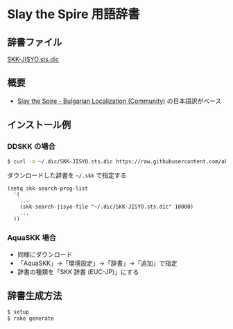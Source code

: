 * Slay the Spire 用語辞書

[[file:https://www.shogi-extend.com/cpu-battle][file:https://raw.github.com/akicho8/skk_sts_dic/main/main.png]]

** 辞書ファイル

   [[https://github.com/akicho8/skk_sts_dic/blob/master/SKK-JISYO.sts.dic][SKK-JISYO.sts.dic]]

** 概要

- [[https://github.com/the-broken-tile/translate-the-spire][Slay the Spire - Bulgarian Localization (Community)]] の日本語訳がベース

** インストール例

*** DDSKK の場合

#+BEGIN_SRC sh
$ curl -o ~/.dic/SKK-JISYO.sts.dic https://raw.githubusercontent.com/akicho8/skk_sts_dic/master/SKK-JISYO.sts.dic
#+END_SRC

ダウンロードした辞書を =~/.skk= で指定する

#+BEGIN_SRC elisp
(setq skk-search-prog-list
  '(
    ...
    (skk-search-jisyo-file "~/.dic/SKK-JISYO.sts.dic" 10000)
    ...
  ))
#+END_SRC

*** AquaSKK 場合

   - 同様にダウンロード
   - 「AquaSKK」→「環境設定」→「辞書」→「追加」で指定
   - 辞書の種類を「SKK 辞書 (EUC-JP)」にする

** 辞書生成方法

#+BEGIN_SRC sh
$ setup
$ rake generate
#+END_SRC
